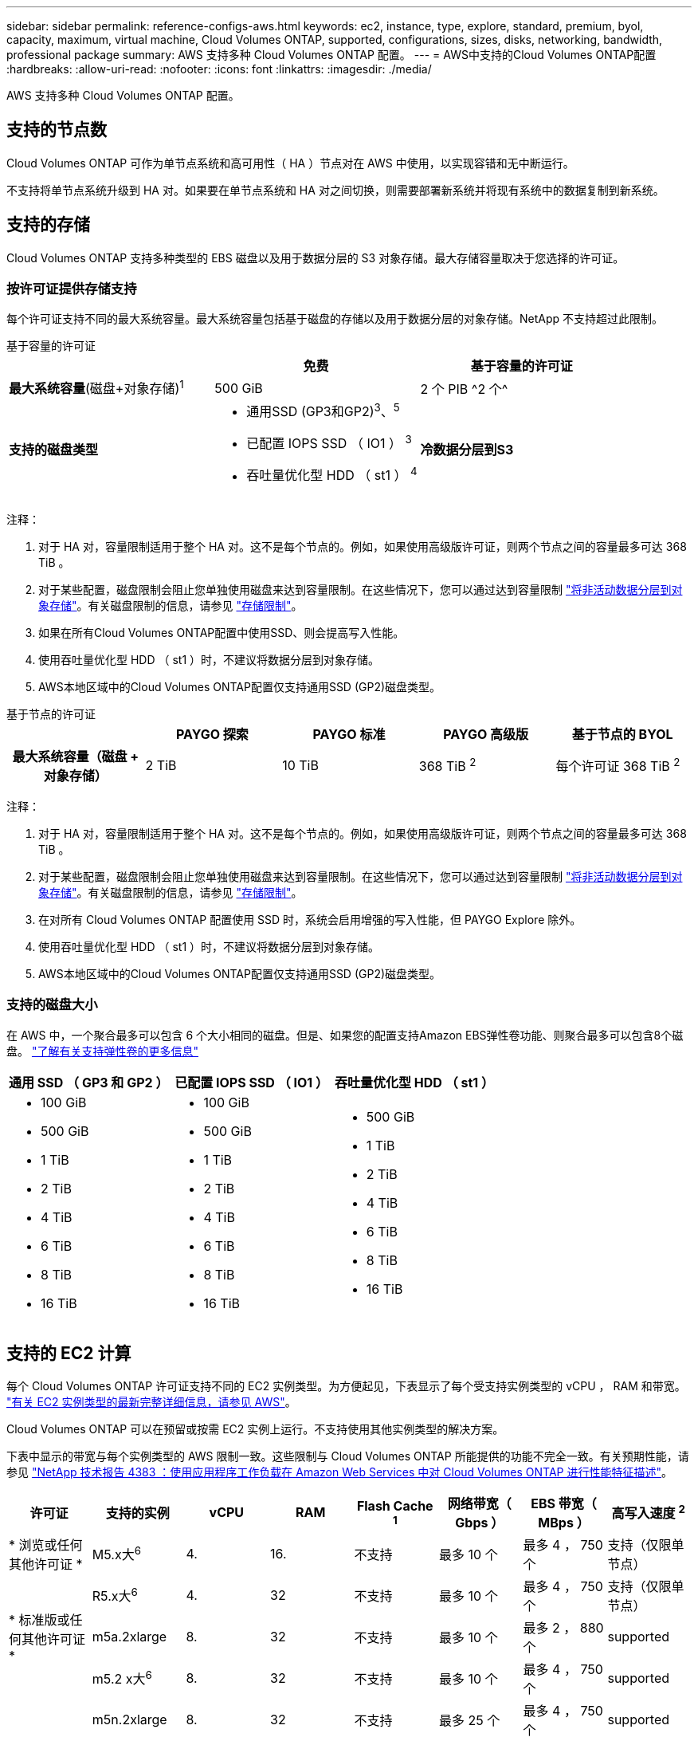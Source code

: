 ---
sidebar: sidebar 
permalink: reference-configs-aws.html 
keywords: ec2, instance, type, explore, standard, premium, byol, capacity, maximum, virtual machine, Cloud Volumes ONTAP, supported, configurations, sizes, disks, networking, bandwidth, professional package 
summary: AWS 支持多种 Cloud Volumes ONTAP 配置。 
---
= AWS中支持的Cloud Volumes ONTAP配置
:hardbreaks:
:allow-uri-read: 
:nofooter: 
:icons: font
:linkattrs: 
:imagesdir: ./media/


[role="lead"]
AWS 支持多种 Cloud Volumes ONTAP 配置。



== 支持的节点数

Cloud Volumes ONTAP 可作为单节点系统和高可用性（ HA ）节点对在 AWS 中使用，以实现容错和无中断运行。

不支持将单节点系统升级到 HA 对。如果要在单节点系统和 HA 对之间切换，则需要部署新系统并将现有系统中的数据复制到新系统。



== 支持的存储

Cloud Volumes ONTAP 支持多种类型的 EBS 磁盘以及用于数据分层的 S3 对象存储。最大存储容量取决于您选择的许可证。



=== 按许可证提供存储支持

每个许可证支持不同的最大系统容量。最大系统容量包括基于磁盘的存储以及用于数据分层的对象存储。NetApp 不支持超过此限制。

[role="tabbed-block"]
====
.基于容量的许可证
--
[cols="h,d,d"]
|===
|  | 免费 | 基于容量的许可证 


 a| 
*最大系统容量*(磁盘+对象存储)^1^
| 500 GiB | 2 个 PIB ^2 个^ 


 a| 
*支持的磁盘类型*
 a| 
* 通用SSD (GP3和GP2)^3^、^5^
* 已配置 IOPS SSD （ IO1 ） ^3^
* 吞吐量优化型 HDD （ st1 ） ^4^




 a| 
*冷数据分层到S3*
 a| 
supported

|===
注释：

. 对于 HA 对，容量限制适用于整个 HA 对。这不是每个节点的。例如，如果使用高级版许可证，则两个节点之间的容量最多可达 368 TiB 。
. 对于某些配置，磁盘限制会阻止您单独使用磁盘来达到容量限制。在这些情况下，您可以通过达到容量限制 https://docs.netapp.com/us-en/bluexp-cloud-volumes-ontap/concept-data-tiering.html["将非活动数据分层到对象存储"^]。有关磁盘限制的信息，请参见 link:reference-limits-aws.html["存储限制"]。
. 如果在所有Cloud Volumes ONTAP配置中使用SSD、则会提高写入性能。
. 使用吞吐量优化型 HDD （ st1 ）时，不建议将数据分层到对象存储。
. AWS本地区域中的Cloud Volumes ONTAP配置仅支持通用SSD (GP2)磁盘类型。


--
.基于节点的许可证
--
[cols="h,d,d,d,d"]
|===
|  | PAYGO 探索 | PAYGO 标准 | PAYGO 高级版 | 基于节点的 BYOL 


| 最大系统容量（磁盘 + 对象存储） | 2 TiB | 10 TiB | 368 TiB ^2^ | 每个许可证 368 TiB ^2^ 


| 支持的磁盘类型  a| 
* 通用SSD (GP3和GP2)^3^、^5^
* 已配置 IOPS SSD （ IO1 ） ^3^
* 吞吐量优化型 HDD （ st1 ） ^4^




| 将冷数据分层到 S3 | 不支持 3+| supported 
|===
注释：

. 对于 HA 对，容量限制适用于整个 HA 对。这不是每个节点的。例如，如果使用高级版许可证，则两个节点之间的容量最多可达 368 TiB 。
. 对于某些配置，磁盘限制会阻止您单独使用磁盘来达到容量限制。在这些情况下，您可以通过达到容量限制 https://docs.netapp.com/us-en/bluexp-cloud-volumes-ontap/concept-data-tiering.html["将非活动数据分层到对象存储"^]。有关磁盘限制的信息，请参见 link:reference-limits-aws.html["存储限制"]。
. 在对所有 Cloud Volumes ONTAP 配置使用 SSD 时，系统会启用增强的写入性能，但 PAYGO Explore 除外。
. 使用吞吐量优化型 HDD （ st1 ）时，不建议将数据分层到对象存储。
. AWS本地区域中的Cloud Volumes ONTAP配置仅支持通用SSD (GP2)磁盘类型。


--
====


=== 支持的磁盘大小

在 AWS 中，一个聚合最多可以包含 6 个大小相同的磁盘。但是、如果您的配置支持Amazon EBS弹性卷功能、则聚合最多可以包含8个磁盘。 https://docs.netapp.com/us-en/bluexp-cloud-volumes-ontap/concept-aws-elastic-volumes.html["了解有关支持弹性卷的更多信息"^]

[cols="3*"]
|===
| 通用 SSD （ GP3 和 GP2 ） | 已配置 IOPS SSD （ IO1 ） | 吞吐量优化型 HDD （ st1 ） 


 a| 
* 100 GiB
* 500 GiB
* 1 TiB
* 2 TiB
* 4 TiB
* 6 TiB
* 8 TiB
* 16 TiB

 a| 
* 100 GiB
* 500 GiB
* 1 TiB
* 2 TiB
* 4 TiB
* 6 TiB
* 8 TiB
* 16 TiB

 a| 
* 500 GiB
* 1 TiB
* 2 TiB
* 4 TiB
* 6 TiB
* 8 TiB
* 16 TiB


|===


== 支持的 EC2 计算

每个 Cloud Volumes ONTAP 许可证支持不同的 EC2 实例类型。为方便起见，下表显示了每个受支持实例类型的 vCPU ， RAM 和带宽。 https://aws.amazon.com/ec2/instance-types/["有关 EC2 实例类型的最新完整详细信息，请参见 AWS"^]。

Cloud Volumes ONTAP 可以在预留或按需 EC2 实例上运行。不支持使用其他实例类型的解决方案。

下表中显示的带宽与每个实例类型的 AWS 限制一致。这些限制与 Cloud Volumes ONTAP 所能提供的功能不完全一致。有关预期性能，请参见 https://www.netapp.com/pdf.html?item=/media/9088-tr4383pdf.pdf["NetApp 技术报告 4383 ：使用应用程序工作负载在 Amazon Web Services 中对 Cloud Volumes ONTAP 进行性能特征描述"^]。

[cols="8*"]
|===
| 许可证 | 支持的实例 | vCPU | RAM | Flash Cache ^1^ | 网络带宽（ Gbps ） | EBS 带宽（ MBps ） | 高写入速度 ^2^ 


| * 浏览或任何其他许可证 * | M5.x大^6^ | 4. | 16. | 不支持 | 最多 10 个 | 最多 4 ， 750 个 | 支持（仅限单节点） 


.3+| * 标准版或任何其他许可证 * | R5.x大^6^ | 4. | 32 | 不支持 | 最多 10 个 | 最多 4 ， 750 个 | 支持（仅限单节点） 


| m5a.2xlarge | 8. | 32 | 不支持 | 最多 10 个 | 最多 2 ， 880 个 | supported 


| m5.2 x大^6^ | 8. | 32 | 不支持 | 最多 10 个 | 最多 4 ， 750 个 | supported 


.22+| * 高级版或任何其他许可证 * | m5n.2xlarge | 8. | 32 | 不支持 | 最多 25 个 | 最多 4 ， 750 个 | supported 


| r5.2 x大^6^ | 8. | 64 | 不支持 | 最多 10 个 | 最多 4 ， 750 个 | supported 


| r5d.2xlarge | 8. | 64 | supported | 最多 10 个 | 最多 4 ， 750 个 | supported 


| c5d.4x大^6^ | 16. | 32 | supported | 最多 10 个 | 4,570 | supported 


| m5.4x大^6^ | 16. | 64 | 不支持 | 最多 10 个 | 4,750 | supported 


| m5dn.4xlarge | 16. | 64 | supported | 最多 25 个 | 4,750 | supported 


| m5d.8xlarge | 32 | 128. | supported | 10 | 6,800 | supported 


| r5.8xlarge | 32 | 256 | 不支持 | 10 | 6,800 | supported 


| c5.9xlarge | 36 | 72. | 不支持 | 10 | 9,500 | supported 


| c5d.9x 大型 | 36 | 72. | supported | 10 | 9,500 | supported 


| c5n.9x 大型 | 36 | 96 | 不支持 | 50 | 9,500 | supported 


| C5a.12 x 大型 | 48 | 96 | 不支持 | 12 | 4,750 | supported 


| c5.18 x 大型 | 64 ^4^ | 144. | 不支持 | 25. | 19,000 | supported 


| c5d.18x 大型 | 64 ^4^ | 144. | supported | 25. | 19,000 | supported 


| m5d.12 x 大型 | 48 | 192. | supported | 12 | 9,500 | supported 


| m5dn.12 x大型 | 48 | 192. | supported | 50 | 9,500 | supported 


| c5n.18x 大型 | 64 ^4^ | 192. | 不支持 | 100 | 19,000 | supported 


| m5a.16 x 大型 | 64 | 256 | 不支持 | 12 | 9,500 | supported 


| m5.16 x 大型 | 64 | 256 | 不支持 | 20 | 13,600 | supported 


| r5.12 x 大型 ^3^ | 48 | 384 | 不支持 | 10 | 9,500 | supported 


| m5dn.24xlarge | 64 ^4^ | 384 | supported | 100 | 19,000 | supported 


| m6id.32xlarge | 64 ^4^ | 512 | supported | 50 | 40,000 | supported 
|===
. 某些实例类型包括本地 NVMe 存储， Cloud Volumes ONTAP 将其用作 _Flash Cache_ 。Flash Cache 通过实时智能缓存最近读取的用户数据和 NetApp 元数据来加快数据访问速度。它适用于随机读取密集型工作负载，包括数据库，电子邮件和文件服务。必须在所有卷上禁用数据压缩，才能利用 Flash Cache 性能改进功能。 https://docs.netapp.com/us-en/bluexp-cloud-volumes-ontap/concept-flash-cache.html["了解有关 Flash Cache 的更多信息"^]。
. 在使用 HA 对时， Cloud Volumes ONTAP 支持对大多数实例类型使用高写入速度。使用单节点系统时，所有实例类型均支持高写入速度。 https://docs.netapp.com/us-en/bluexp-cloud-volumes-ontap/concept-write-speed.html["了解有关选择写入速度的更多信息"^]。
. r5.12 个大型实例类型具有已知的可支持性限制。如果节点因崩溃而意外重新启动，则系统可能无法收集用于对问题进行故障排除的核心文件，并对问题进行根发生原因处理。客户接受风险和有限支持条款，如果发生这种情况，则承担所有支持责任。此限制会影响新部署的 HA 对和从 9.8 升级的 HA 对。此限制不会影响新部署的单节点系统。
. 虽然这些EC2实例类型支持64个以上的vCPU、但Cloud Volumes ONTAP 仅支持多达64个vCPU。
. 选择 EC2 实例类型时，您可以指定它是共享实例还是专用实例。
. 以下EC2实例类型系列(大小为x大 到4x大)支持AWS本地区域：M5、c5、c5d、R5和R5d。 link:https://aws.amazon.com/about-aws/global-infrastructure/localzones/features/?nc=sn&loc=2["有关本地区域中受支持的EC2实例类型的最新完整详细信息、请参见AWS"^]。
+
在AWS本地区域中、这些实例类型不支持高写入速度。





== 支持的区域

有关AWS区域支持，请参见 https://bluexp.netapp.com/cloud-volumes-global-regions["Cloud Volumes 全球地区"^]。
